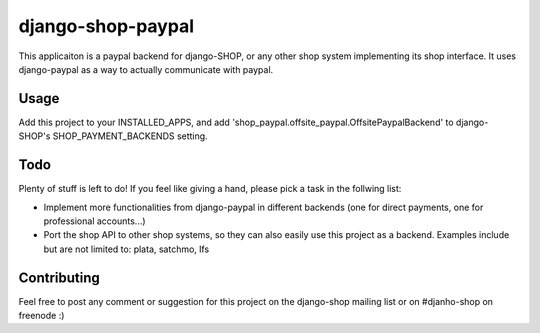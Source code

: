 ======================
django-shop-paypal
======================

This applicaiton is a paypal backend for django-SHOP, or any other shop system
implementing its shop interface.
It uses django-paypal as a way to actually communicate with paypal.

Usage
======

Add this project to your INSTALLED_APPS, and add 
'shop_paypal.offsite_paypal.OffsitePaypalBackend' to django-SHOP's SHOP_PAYMENT_BACKENDS
setting.

Todo
=====

Plenty of stuff is left to do! If you feel like giving a hand, please pick a task
in the follwing list:

* Implement more functionalities from django-paypal in different backends 
  (one for direct payments, one for professional accounts...)
* Port the shop API to other shop systems, so they can also easily use this 
  project as a backend. Examples include but are not limited to: plata, satchmo, 
  lfs
  
Contributing
=============

Feel free to post any comment or suggestion for this project on the django-shop 
mailing list or on #djanho-shop on freenode :)